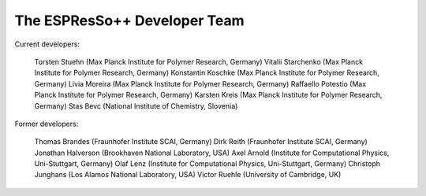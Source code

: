 The ESPResSo++ Developer Team
=============================

Current developers:

    Torsten Stuehn (Max Planck Institute for Polymer Research, Germany)
    Vitalii Starchenko (Max Planck Institute for Polymer Research, Germany)
    Konstantin Koschke (Max Planck Institute for Polymer Research, Germany)
    Livia Moreira (Max Planck Institute for Polymer Research, Germany)
    Raffaello Potestio (Max Planck Institute for Polymer Research, Germany)
    Karsten Kreis (Max Planck Institute for Polymer Research, Germany)
    Stas Bevc (National Institute of Chemistry, Slovenia) 

Former developers:

    Thomas Brandes (Fraunhofer Institute SCAI, Germany)
    Dirk Reith (Fraunhofer Institute SCAI, Germany)
    Jonathan Halverson (Brookhaven National Laboratory, USA)
    Axel Arnold (Institute for Computational Physics, Uni-Stuttgart, Germany)
    Olaf Lenz (Institute for Computational Physics, Uni-Stuttgart, Germany)
    Christoph Junghans (Los Alamos National Laboratory, USA)
    Victor Ruehle (University of Cambridge, UK) 
